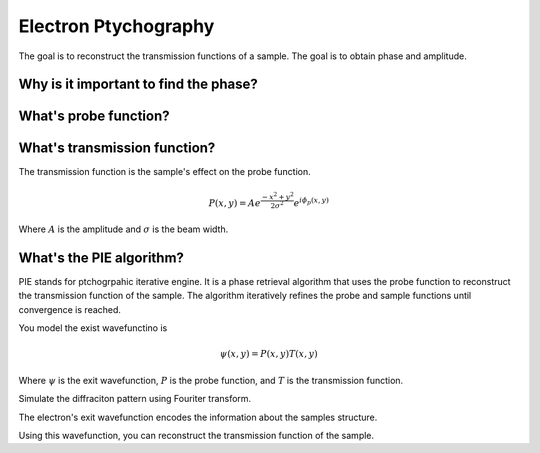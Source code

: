 Electron Ptychography
=====================

The goal is to reconstruct the transmission functions of a sample. The goal is to obtain phase and amplitude.

Why is it important to find the phase?
--------------------------------------

What's probe function?
----------------------

What's transmission function?
-----------------------------

The transmission function is the sample's effect on the probe function.


.. math::
    P(x,y) = Ae^{\frac{-x^2+y^2}{2\sigma^2}}e^{i\phi_p(x,y)}
    
Where :math:`A` is the amplitude and :math:`\sigma` is the beam width.

What's the PIE algorithm?
-------------------------

PIE stands for ptchogrpahic iterative engine. It is a phase retrieval algorithm that uses the probe function to reconstruct the transmission function of the sample. The algorithm iteratively refines the probe and sample functions until convergence is reached.

You model the exist wavefunctino is 

.. math::
    \psi(x,y) = P(x,y)T(x,y)
    
Where :math:`\psi` is the exit wavefunction, :math:`P` is the probe function, and :math:`T` is the transmission function.

Simulate the diffraciton pattern using Fouriter transform.

The electron's exit wavefunction encodes the information about the samples structure.

Using this wavefunction, you can reconstruct the transmission function of the sample.

